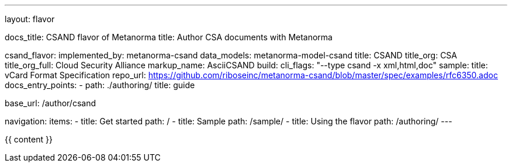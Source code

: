 ---
layout: flavor

docs_title: CSAND flavor of Metanorma
title: Author CSA documents with Metanorma

csand_flavor:
  implemented_by: metanorma-csand
  data_models: metanorma-model-csand
  title: CSAND
  title_org: CSA
  title_org_full: Cloud Security Alliance
  markup_name: AsciiCSAND
  build:
    cli_flags: "--type csand -x xml,html,doc"
  sample:
    title: vCard Format Specification
    repo_url: https://github.com/riboseinc/metanorma-csand/blob/master/spec/examples/rfc6350.adoc
  docs_entry_points: 
    - path: ./authoring/
      title: guide

base_url: /author/csand

navigation:
  items:
  - title: Get started
    path: /
  - title: Sample
    path: /sample/
  - title: Using the flavor
    path: /authoring/
---

{{ content }}

